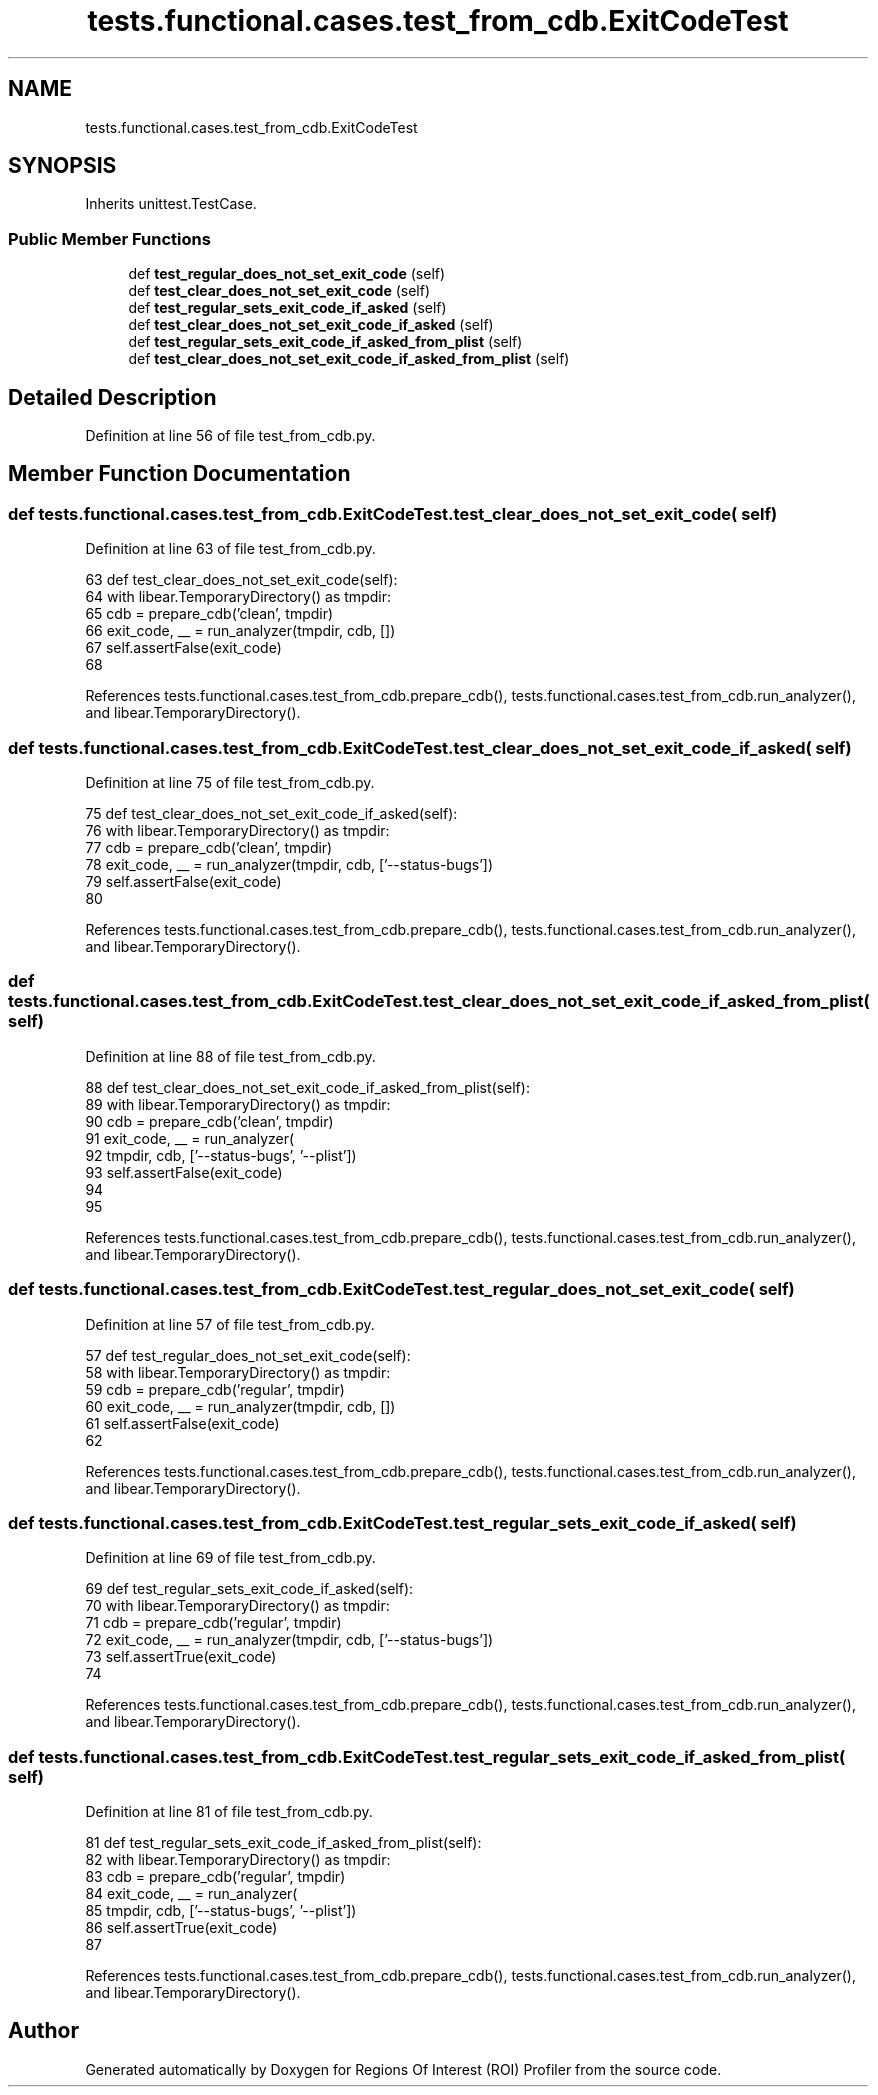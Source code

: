 .TH "tests.functional.cases.test_from_cdb.ExitCodeTest" 3 "Sat Feb 12 2022" "Version 1.2" "Regions Of Interest (ROI) Profiler" \" -*- nroff -*-
.ad l
.nh
.SH NAME
tests.functional.cases.test_from_cdb.ExitCodeTest
.SH SYNOPSIS
.br
.PP
.PP
Inherits unittest\&.TestCase\&.
.SS "Public Member Functions"

.in +1c
.ti -1c
.RI "def \fBtest_regular_does_not_set_exit_code\fP (self)"
.br
.ti -1c
.RI "def \fBtest_clear_does_not_set_exit_code\fP (self)"
.br
.ti -1c
.RI "def \fBtest_regular_sets_exit_code_if_asked\fP (self)"
.br
.ti -1c
.RI "def \fBtest_clear_does_not_set_exit_code_if_asked\fP (self)"
.br
.ti -1c
.RI "def \fBtest_regular_sets_exit_code_if_asked_from_plist\fP (self)"
.br
.ti -1c
.RI "def \fBtest_clear_does_not_set_exit_code_if_asked_from_plist\fP (self)"
.br
.in -1c
.SH "Detailed Description"
.PP 
Definition at line 56 of file test_from_cdb\&.py\&.
.SH "Member Function Documentation"
.PP 
.SS "def tests\&.functional\&.cases\&.test_from_cdb\&.ExitCodeTest\&.test_clear_does_not_set_exit_code ( self)"

.PP
Definition at line 63 of file test_from_cdb\&.py\&.
.PP
.nf
63     def test_clear_does_not_set_exit_code(self):
64         with libear\&.TemporaryDirectory() as tmpdir:
65             cdb = prepare_cdb('clean', tmpdir)
66             exit_code, __ = run_analyzer(tmpdir, cdb, [])
67             self\&.assertFalse(exit_code)
68 
.fi
.PP
References tests\&.functional\&.cases\&.test_from_cdb\&.prepare_cdb(), tests\&.functional\&.cases\&.test_from_cdb\&.run_analyzer(), and libear\&.TemporaryDirectory()\&.
.SS "def tests\&.functional\&.cases\&.test_from_cdb\&.ExitCodeTest\&.test_clear_does_not_set_exit_code_if_asked ( self)"

.PP
Definition at line 75 of file test_from_cdb\&.py\&.
.PP
.nf
75     def test_clear_does_not_set_exit_code_if_asked(self):
76         with libear\&.TemporaryDirectory() as tmpdir:
77             cdb = prepare_cdb('clean', tmpdir)
78             exit_code, __ = run_analyzer(tmpdir, cdb, ['--status-bugs'])
79             self\&.assertFalse(exit_code)
80 
.fi
.PP
References tests\&.functional\&.cases\&.test_from_cdb\&.prepare_cdb(), tests\&.functional\&.cases\&.test_from_cdb\&.run_analyzer(), and libear\&.TemporaryDirectory()\&.
.SS "def tests\&.functional\&.cases\&.test_from_cdb\&.ExitCodeTest\&.test_clear_does_not_set_exit_code_if_asked_from_plist ( self)"

.PP
Definition at line 88 of file test_from_cdb\&.py\&.
.PP
.nf
88     def test_clear_does_not_set_exit_code_if_asked_from_plist(self):
89         with libear\&.TemporaryDirectory() as tmpdir:
90             cdb = prepare_cdb('clean', tmpdir)
91             exit_code, __ = run_analyzer(
92                 tmpdir, cdb, ['--status-bugs', '--plist'])
93             self\&.assertFalse(exit_code)
94 
95 
.fi
.PP
References tests\&.functional\&.cases\&.test_from_cdb\&.prepare_cdb(), tests\&.functional\&.cases\&.test_from_cdb\&.run_analyzer(), and libear\&.TemporaryDirectory()\&.
.SS "def tests\&.functional\&.cases\&.test_from_cdb\&.ExitCodeTest\&.test_regular_does_not_set_exit_code ( self)"

.PP
Definition at line 57 of file test_from_cdb\&.py\&.
.PP
.nf
57     def test_regular_does_not_set_exit_code(self):
58         with libear\&.TemporaryDirectory() as tmpdir:
59             cdb = prepare_cdb('regular', tmpdir)
60             exit_code, __ = run_analyzer(tmpdir, cdb, [])
61             self\&.assertFalse(exit_code)
62 
.fi
.PP
References tests\&.functional\&.cases\&.test_from_cdb\&.prepare_cdb(), tests\&.functional\&.cases\&.test_from_cdb\&.run_analyzer(), and libear\&.TemporaryDirectory()\&.
.SS "def tests\&.functional\&.cases\&.test_from_cdb\&.ExitCodeTest\&.test_regular_sets_exit_code_if_asked ( self)"

.PP
Definition at line 69 of file test_from_cdb\&.py\&.
.PP
.nf
69     def test_regular_sets_exit_code_if_asked(self):
70         with libear\&.TemporaryDirectory() as tmpdir:
71             cdb = prepare_cdb('regular', tmpdir)
72             exit_code, __ = run_analyzer(tmpdir, cdb, ['--status-bugs'])
73             self\&.assertTrue(exit_code)
74 
.fi
.PP
References tests\&.functional\&.cases\&.test_from_cdb\&.prepare_cdb(), tests\&.functional\&.cases\&.test_from_cdb\&.run_analyzer(), and libear\&.TemporaryDirectory()\&.
.SS "def tests\&.functional\&.cases\&.test_from_cdb\&.ExitCodeTest\&.test_regular_sets_exit_code_if_asked_from_plist ( self)"

.PP
Definition at line 81 of file test_from_cdb\&.py\&.
.PP
.nf
81     def test_regular_sets_exit_code_if_asked_from_plist(self):
82         with libear\&.TemporaryDirectory() as tmpdir:
83             cdb = prepare_cdb('regular', tmpdir)
84             exit_code, __ = run_analyzer(
85                 tmpdir, cdb, ['--status-bugs', '--plist'])
86             self\&.assertTrue(exit_code)
87 
.fi
.PP
References tests\&.functional\&.cases\&.test_from_cdb\&.prepare_cdb(), tests\&.functional\&.cases\&.test_from_cdb\&.run_analyzer(), and libear\&.TemporaryDirectory()\&.

.SH "Author"
.PP 
Generated automatically by Doxygen for Regions Of Interest (ROI) Profiler from the source code\&.
